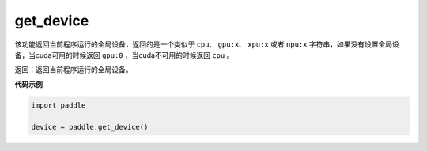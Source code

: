 .. _cn_api_get_device:

get_device
-------------------------------

.. py:function:: paddle.get_device()


该功能返回当前程序运行的全局设备，返回的是一个类似于 ``cpu``、 ``gpu:x``、 ``xpu:x`` 或者 ``npu:x`` 字符串，如果没有设置全局设备，当cuda可用的时候返回 ``gpu:0`` ，当cuda不可用的时候返回 ``cpu`` 。

返回：返回当前程序运行的全局设备。

**代码示例**

.. code-block:: python
        
    import paddle
    
    device = paddle.get_device()
